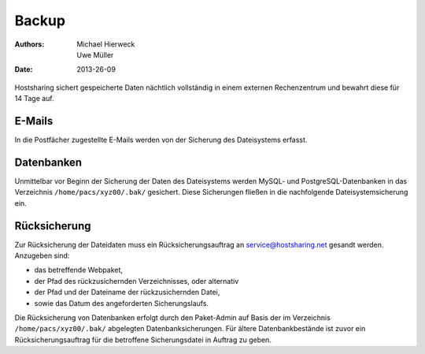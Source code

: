 ======
Backup
======

:Authors: - Michael Hierweck
          - Uwe Müller
:Date: 2013-26-09

Hostsharing sichert gespeicherte Daten nächtlich vollständig in einem externen Rechenzentrum und bewahrt diese für 14 Tage auf.

E-Mails
=======

In die Postfächer zugestellte E-Mails werden von der Sicherung des Dateisystems erfasst.

Datenbanken
===========

Unmittelbar vor Beginn der Sicherung der Daten des Dateisystems werden MySQL- und PostgreSQL-Datenbanken in das Verzeichnis ``/home/pacs/xyz00/.bak/`` gesichert. Diese Sicherungen fließen
in die nachfolgende Dateisystemsicherung ein.

Rücksicherung
=============

Zur Rücksicherung der Dateidaten muss ein Rücksicherungsauftrag an service@hostsharing.net gesandt werden. 
Anzugeben sind:

* das betreffende Webpaket,
* der Pfad des rückzusichernden Verzeichnisses, oder alternativ 
* der Pfad und der Dateiname der rückzusichernden Datei,
* sowie das Datum des angeforderten Sicherungslaufs. 

Die Rücksicherung von Datenbanken erfolgt durch den Paket-Admin auf Basis der im Verzeichnis
``/home/pacs/xyz00/.bak/`` abgelegten Datenbanksicherungen.
Für ältere Datenbankbestände ist zuvor ein Rücksicherungsauftrag für die betroffene Sicherungsdatei in Auftrag zu geben.
